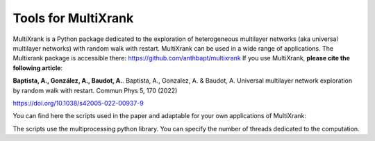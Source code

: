 =============================================================================================
Tools for MultiXrank
=============================================================================================

MultiXrank is a Python package dedicated to the exploration of heterogeneous multilayer networks (aka universal multilayer networks) with random walk with restart. MultiXrank can be used in a wide range of applications. The Multixrank package is accessible there: https://github.com/anthbapt/multixrank
If you use MultiXrank, **please cite the following article**:

**Baptista, A., González, A., Baudot, A.**.
Baptista, A., Gonzalez, A. & Baudot, A. Universal multilayer network exploration by random walk with restart. Commun Phys 5, 170 (2022)

https://doi.org/10.1038/s42005-022-00937-9

You can find here the scripts used in the paper and adaptable for your own applications of MultiXrank:

.. code-block:: bash
    :caption:
        1: Scripts for the evaluation (**evaluation**)
        .. hlist::
            * Leave-One-Out cross validation
            * Link prediction

        2: Scripts for the parameter exploration (**exploration**)
        
        3: Further scripts will be added soon (07/11/2022)

The scripts use the multiprocessing python library. You can specify the number of threads dedicated to the computation.
